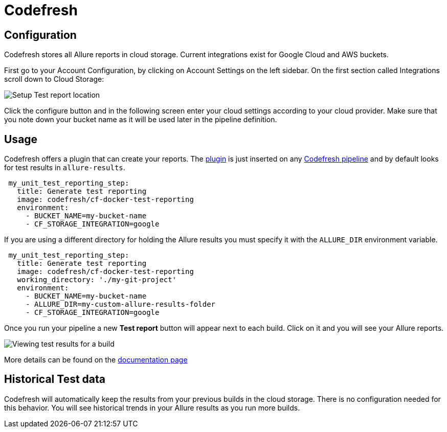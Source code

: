 = Codefresh

== Configuration

Codefresh stores all Allure reports in cloud storage. Current integrations exist for Google Cloud
and AWS buckets.

First go to your Account Configuration, by clicking on Account Settings on the left sidebar. On the first section called Integrations scroll down to Cloud Storage:

image::codefresh_cloud_storage.png[Setup Test report location]

Click the configure button and in the following screen enter your cloud settings according to your cloud provider.
Make sure that you note down your bucket name as it will be used later in the pipeline definition.


== Usage

Codefresh offers a plugin that can create your reports. The link:https://codefresh.io/docs/docs/codefresh-yaml/steps/freestyle/[plugin] is just inserted on any link:https://codefresh.io/docs/docs/codefresh-yaml/what-is-the-codefresh-yaml/[Codefresh pipeline]
and by default looks for test results in `allure-results`.

[source, yaml]
----
 my_unit_test_reporting_step:
   title: Generate test reporting
   image: codefresh/cf-docker-test-reporting
   environment:
     - BUCKET_NAME=my-bucket-name
     - CF_STORAGE_INTEGRATION=google
----

If you are using a different directory for holding the Allure results you must specify it with the `ALLURE_DIR` environment variable.

[source, yaml]
----
 my_unit_test_reporting_step:
   title: Generate test reporting
   image: codefresh/cf-docker-test-reporting
   working_directory: './my-git-project'
   environment:
     - BUCKET_NAME=my-bucket-name
     - ALLURE_DIR=my-custom-allure-results-folder
     - CF_STORAGE_INTEGRATION=google
----

Once you run your pipeline a new *Test report* button will appear next to each build. Click on it and you will see your Allure reports.

image::codefresh_view_results.png[Viewing test results for a build]

More details can be found on the link:https://codefresh.io/docs/docs/testing/test-reports/[documentation page]

== Historical Test data

Codefresh will automatically keep the results from your previous builds in the cloud storage. There is no configuration needed for this behavior. You will see historical trends in your Allure results as you run more builds.
